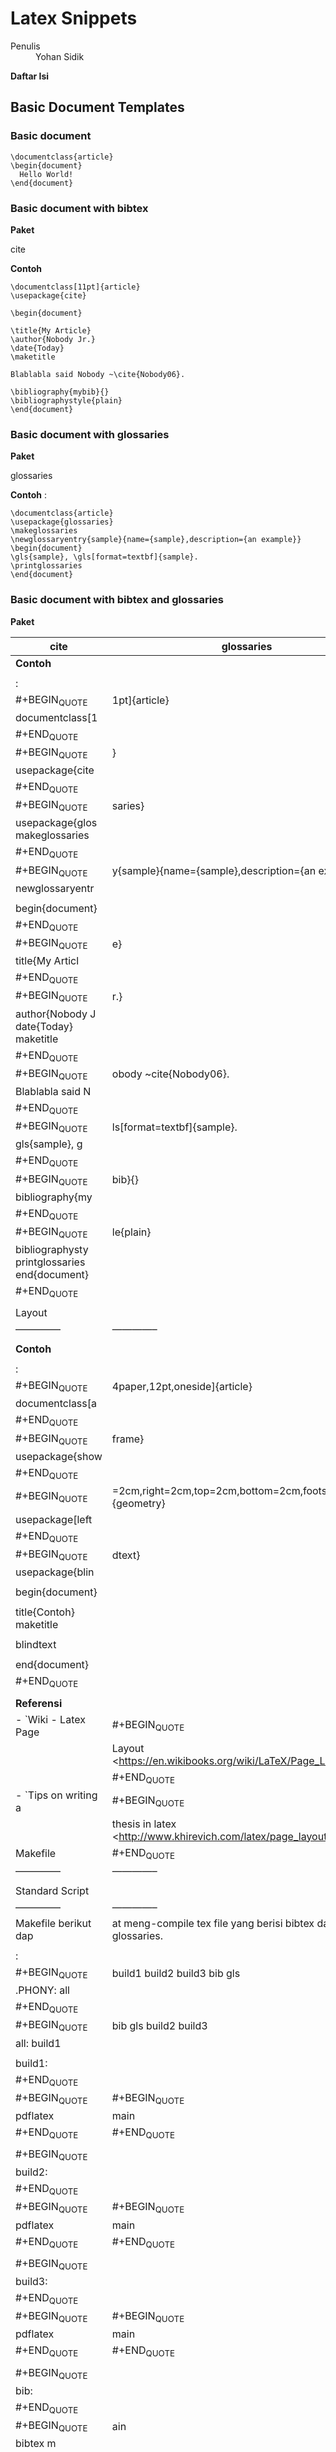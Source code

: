 #+STARTUP: overview

* Latex Snippets
  :PROPERTIES:
  :CUSTOM_ID: latex-snippets
  :END:

- Penulis :: Yohan Sidik

*Daftar Isi*

** Basic Document Templates
   :PROPERTIES:
   :CUSTOM_ID: basic-document-templates
   :END:

*** Basic document
    :PROPERTIES:
    :CUSTOM_ID: basic-document
    :END:

#+BEGIN_EXAMPLE
    \documentclass{article}
    \begin{document}
      Hello World!
    \end{document}
#+END_EXAMPLE

*** Basic document with bibtex
    :PROPERTIES:
    :CUSTOM_ID: basic-document-with-bibtex
    :END:

*Paket*

cite

*Contoh*

#+BEGIN_EXAMPLE
    \documentclass[11pt]{article}
    \usepackage{cite}

    \begin{document}

    \title{My Article}
    \author{Nobody Jr.}
    \date{Today}
    \maketitle

    Blablabla said Nobody ~\cite{Nobody06}.

    \bibliography{mybib}{}
    \bibliographystyle{plain}
    \end{document}
#+END_EXAMPLE

*** Basic document with glossaries
    :PROPERTIES:
    :CUSTOM_ID: basic-document-with-glossaries
    :END:

*Paket*

glossaries

*Contoh* :

#+BEGIN_EXAMPLE
    \documentclass{article}  
    \usepackage{glossaries}  
    \makeglossaries  
    \newglossaryentry{sample}{name={sample},description={an example}}  
    \begin{document}  
    \gls{sample}, \gls[format=textbf]{sample}.  
    \printglossaries  
    \end{document}
#+END_EXAMPLE

*** Basic document with bibtex and glossaries
    :PROPERTIES:
    :CUSTOM_ID: basic-document-with-bibtex-and-glossaries
    :END:

*Paket*

| cite                                              | glossaries                                                                                        |
|---------------------------------------------------+---------------------------------------------------------------------------------------------------|
| *Contoh*                                          |                                                                                                   |
|                                                   |                                                                                                   |
| :                                                 |                                                                                                   |
| #+BEGIN_QUOTE                                     | 1pt]{article}                                                                                     |
|   documentclass[1                                 |                                                                                                   |
| #+END_QUOTE                                       |                                                                                                   |
| #+BEGIN_QUOTE                                     | }                                                                                                 |
|   usepackage{cite                                 |                                                                                                   |
| #+END_QUOTE                                       |                                                                                                   |
| #+BEGIN_QUOTE                                     | saries}                                                                                           |
|   usepackage{glos makeglossaries                  |                                                                                                   |
| #+END_QUOTE                                       |                                                                                                   |
| #+BEGIN_QUOTE                                     | y{sample}{name={sample},description={an example}}                                                 |
|   newglossaryentr                                 |                                                                                                   |
|                                                   |                                                                                                   |
|   begin{document}                                 |                                                                                                   |
| #+END_QUOTE                                       |                                                                                                   |
| #+BEGIN_QUOTE                                     | e}                                                                                                |
|   title{My Articl                                 |                                                                                                   |
| #+END_QUOTE                                       |                                                                                                   |
| #+BEGIN_QUOTE                                     | r.}                                                                                               |
|   author{Nobody J date{Today} maketitle           |                                                                                                   |
| #+END_QUOTE                                       |                                                                                                   |
| #+BEGIN_QUOTE                                     | obody ~cite{Nobody06}.                                                                            |
|   Blablabla said N                                |                                                                                                   |
| #+END_QUOTE                                       |                                                                                                   |
| #+BEGIN_QUOTE                                     | ls[format=textbf]{sample}.                                                                        |
|   gls{sample}, g                                  |                                                                                                   |
| #+END_QUOTE                                       |                                                                                                   |
| #+BEGIN_QUOTE                                     | bib}{}                                                                                            |
|   bibliography{my                                 |                                                                                                   |
| #+END_QUOTE                                       |                                                                                                   |
| #+BEGIN_QUOTE                                     | le{plain}                                                                                         |
|   bibliographysty printglossaries end{document}   |                                                                                                   |
| #+END_QUOTE                                       |                                                                                                   |
|                                                   |                                                                                                   |
| Layout                                            |                                                                                                   |
| --------------                                    | --------------                                                                                    |
|                                                   |                                                                                                   |
| *Contoh*                                          |                                                                                                   |
|                                                   |                                                                                                   |
| :                                                 |                                                                                                   |
| #+BEGIN_QUOTE                                     | 4paper,12pt,oneside]{article}                                                                     |
|   documentclass[a                                 |                                                                                                   |
| #+END_QUOTE                                       |                                                                                                   |
| #+BEGIN_QUOTE                                     | frame}                                                                                            |
|   usepackage{show                                 |                                                                                                   |
| #+END_QUOTE                                       |                                                                                                   |
| #+BEGIN_QUOTE                                     | =2cm,right=2cm,top=2cm,bottom=2cm,footskip=0.5cm]{geometry}                                       |
|   usepackage[left                                 |                                                                                                   |
| #+END_QUOTE                                       |                                                                                                   |
| #+BEGIN_QUOTE                                     | dtext}                                                                                            |
|   usepackage{blin                                 |                                                                                                   |
|                                                   |                                                                                                   |
|   begin{document}                                 |                                                                                                   |
|                                                   |                                                                                                   |
|   title{Contoh} maketitle                         |                                                                                                   |
|                                                   |                                                                                                   |
|   blindtext                                       |                                                                                                   |
|                                                   |                                                                                                   |
|   end{document}                                   |                                                                                                   |
| #+END_QUOTE                                       |                                                                                                   |
|                                                   |                                                                                                   |
| *Referensi*                                       |                                                                                                   |
| - `Wiki - Latex Page                              | #+BEGIN_QUOTE                                                                                     |
|                                                   |   Layout <[[https://en.wikibooks.org/wiki/LaTeX/Page_Layout]]>`_                                  |
|                                                   | #+END_QUOTE                                                                                       |
| - `Tips on writing a                              | #+BEGIN_QUOTE                                                                                     |
|                                                   |   thesis in latex <[[http://www.khirevich.com/latex/page_layout/]]>`_                             |
| Makefile                                          | #+END_QUOTE                                                                                       |
| --------------                                    | --------------                                                                                    |
|                                                   |                                                                                                   |
| Standard Script                                   |                                                                                                   |
| --------------                                    | --------------                                                                                    |
| Makefile berikut dap                              | at meng-compile tex file yang berisi bibtex dan glossaries.                                       |
|                                                   |                                                                                                   |
| :                                                 |                                                                                                   |
| #+BEGIN_QUOTE                                     | build1 build2 build3 bib gls                                                                      |
|   .PHONY: all                                     |                                                                                                   |
| #+END_QUOTE                                       |                                                                                                   |
| #+BEGIN_QUOTE                                     | bib gls build2 build3                                                                             |
|   all: build1                                     |                                                                                                   |
|                                                   |                                                                                                   |
|   build1:                                         |                                                                                                   |
| #+END_QUOTE                                       |                                                                                                   |
| #+BEGIN_QUOTE                                     | #+BEGIN_QUOTE                                                                                     |
|   pdflatex                                        |   main                                                                                            |
| #+END_QUOTE                                       | #+END_QUOTE                                                                                       |
|                                                   |                                                                                                   |
| #+BEGIN_QUOTE                                     |                                                                                                   |
|   build2:                                         |                                                                                                   |
| #+END_QUOTE                                       |                                                                                                   |
| #+BEGIN_QUOTE                                     | #+BEGIN_QUOTE                                                                                     |
|   pdflatex                                        |   main                                                                                            |
| #+END_QUOTE                                       | #+END_QUOTE                                                                                       |
|                                                   |                                                                                                   |
| #+BEGIN_QUOTE                                     |                                                                                                   |
|   build3:                                         |                                                                                                   |
| #+END_QUOTE                                       |                                                                                                   |
| #+BEGIN_QUOTE                                     | #+BEGIN_QUOTE                                                                                     |
|   pdflatex                                        |   main                                                                                            |
| #+END_QUOTE                                       | #+END_QUOTE                                                                                       |
|                                                   |                                                                                                   |
| #+BEGIN_QUOTE                                     |                                                                                                   |
|   bib:                                            |                                                                                                   |
| #+END_QUOTE                                       |                                                                                                   |
| #+BEGIN_QUOTE                                     | ain                                                                                               |
|   bibtex m                                        |                                                                                                   |
| #+END_QUOTE                                       |                                                                                                   |
|                                                   |                                                                                                   |
| #+BEGIN_QUOTE                                     |                                                                                                   |
|   gls:                                            |                                                                                                   |
| #+END_QUOTE                                       |                                                                                                   |
| #+BEGIN_QUOTE                                     | saries main                                                                                       |
|   makeglos                                        |                                                                                                   |
| #+END_QUOTE                                       |                                                                                                   |
| Script dengan tambah                              | an fitur untuk menyimpan auxiliary files di folder build                                          |
| --------------                                    | --------------                                                                                    |
|                                                   |                                                                                                   |
| :                                                 |                                                                                                   |
| #+BEGIN_QUOTE                                     | build1 build2 build3 bib gls                                                                      |
|   .PHONY: all                                     |                                                                                                   |
| #+END_QUOTE                                       |                                                                                                   |
| #+BEGIN_QUOTE                                     | bib gls build2 build3                                                                             |
|   all: build1                                     |                                                                                                   |
|                                                   |                                                                                                   |
|   build1:                                         |                                                                                                   |
| #+END_QUOTE                                       |                                                                                                   |
| #+BEGIN_QUOTE                                     | #+BEGIN_QUOTE                                                                                     |
|   pdflatex                                        |   -output-directory=build -interaction=batchmode main                                             |
| #+END_QUOTE                                       | #+END_QUOTE                                                                                       |
|                                                   |                                                                                                   |
| #+BEGIN_QUOTE                                     |                                                                                                   |
|   build2:                                         |                                                                                                   |
| #+END_QUOTE                                       |                                                                                                   |
| #+BEGIN_QUOTE                                     | #+BEGIN_QUOTE                                                                                     |
|   pdflatex                                        |   -output-directory=build -interaction=batchmode main                                             |
| #+END_QUOTE                                       | #+END_QUOTE                                                                                       |
|                                                   |                                                                                                   |
| #+BEGIN_QUOTE                                     |                                                                                                   |
|   build3:                                         |                                                                                                   |
| #+END_QUOTE                                       |                                                                                                   |
| #+BEGIN_QUOTE                                     | #+BEGIN_QUOTE                                                                                     |
|   pdflatex                                        |   -output-directory=build -interaction=batchmode main                                             |
| #+END_QUOTE                                       | #+END_QUOTE                                                                                       |
|                                                   |                                                                                                   |
| #+BEGIN_QUOTE                                     |                                                                                                   |
|   bib:                                            |                                                                                                   |
| #+END_QUOTE                                       |                                                                                                   |
| #+BEGIN_QUOTE                                     | input-directory=build --output-directory=build main                                               |
|   biber --                                        |                                                                                                   |
| #+END_QUOTE                                       |                                                                                                   |
|                                                   |                                                                                                   |
| #+BEGIN_QUOTE                                     |                                                                                                   |
|   gls:                                            |                                                                                                   |
| #+END_QUOTE                                       |                                                                                                   |
| #+BEGIN_QUOTE                                     | saries -d build main                                                                              |
|   makeglos                                        |                                                                                                   |
| #+END_QUOTE                                       |                                                                                                   |
| Alternatif Penulisan                              | #+BEGIN_QUOTE                                                                                     |
|                                                   |   Makefile Versi 1                                                                                |
|                                                   | #+END_QUOTE                                                                                       |
| --------------                                    | --------------                                                                                    |
| Pada contoh di atas,                              | #+BEGIN_QUOTE                                                                                     |
|                                                   |   setiap line command ditulis dalam rule yang terpisah. Semua                                     |
|                                                   | #+END_QUOTE                                                                                       |
| line tersebut sebena                              | rnya dapat ditulis dalam rule yang sama. Contohnya adalah:                                        |
|                                                   |                                                                                                   |
| #+BEGIN_EXAMPLE                                   |                                                                                                   |
|     .PHONY: all                                   |                                                                                                   |
|                                                   |                                                                                                   |
|     all:                                          |                                                                                                   |
| #+END_EXAMPLE                                     |                                                                                                   |
| #+BEGIN_QUOTE                                     | #+BEGIN_QUOTE                                                                                     |
|   pdflatex                                        |   -output-directory=build -interaction=batchmode main                                             |
| #+END_QUOTE                                       | #+END_QUOTE                                                                                       |
| #+BEGIN_QUOTE                                     | input-directory=build --output-directory=build main                                               |
|   biber --                                        |                                                                                                   |
| #+END_QUOTE                                       |                                                                                                   |
| #+BEGIN_QUOTE                                     | saries -d build main                                                                              |
|   makeglos                                        |                                                                                                   |
| #+END_QUOTE                                       |                                                                                                   |
| #+BEGIN_QUOTE                                     | #+BEGIN_QUOTE                                                                                     |
|   pdflatex                                        |   -output-directory=build -interaction=batchmode main                                             |
| #+END_QUOTE                                       | #+END_QUOTE                                                                                       |
| #+BEGIN_QUOTE                                     | #+BEGIN_QUOTE                                                                                     |
|   pdflatex                                        |   -output-directory=build -interaction=batchmode main                                             |
| #+END_QUOTE                                       | #+END_QUOTE                                                                                       |
| Alternatif Penulisan                              | #+BEGIN_QUOTE                                                                                     |
|                                                   |   Makefile Versi 2                                                                                |
|                                                   | #+END_QUOTE                                                                                       |
| --------------                                    | --------------                                                                                    |
| Agar dapat digunakan                              | #+BEGIN_QUOTE                                                                                     |
|                                                   |   secara general, maka nama file yang berulang diganti dengan                                     |
|                                                   | #+END_QUOTE                                                                                       |
| variabel untuk memud                              | ahkan dalam mengganti nama file tersebut.                                                         |
|                                                   |                                                                                                   |
| :                                                 |                                                                                                   |
| #+BEGIN_QUOTE                                     | te all                                                                                            |
|   .PHONY: upda                                    |                                                                                                   |
| #+END_QUOTE                                       |                                                                                                   |
| #+BEGIN_QUOTE                                     | #+BEGIN_QUOTE                                                                                     |
|   auxFolder :=                                    |   build                                                                                           |
| #+END_QUOTE                                       | #+END_QUOTE                                                                                       |
| #+BEGIN_QUOTE                                     | #+BEGIN_QUOTE                                                                                     |
|   mode :=                                         |   batchmode                                                                                       |
| #+END_QUOTE                                       | #+END_QUOTE                                                                                       |
| #+BEGIN_QUOTE                                     | #+BEGIN_QUOTE                                                                                     |
|   filename :=                                     |   main                                                                                            |
|                                                   | #+END_QUOTE                                                                                       |
|   update:                                         |                                                                                                   |
| #+END_QUOTE                                       |                                                                                                   |
| #+BEGIN_QUOTE                                     | o "simple update"                                                                                 |
|   @ech                                            |                                                                                                   |
| #+END_QUOTE                                       |                                                                                                   |
| #+BEGIN_QUOTE                                     | o "-------------"                                                                                 |
|   @ech                                            |                                                                                                   |
| #+END_QUOTE                                       |                                                                                                   |
| #+BEGIN_QUOTE                                     | atex -output-directory=$(auxFolder) -interaction=$(mode) $(filename)                              |
|   pdfl                                            |                                                                                                   |
| #+END_QUOTE                                       |                                                                                                   |
|                                                   |                                                                                                   |
| #+BEGIN_QUOTE                                     |                                                                                                   |
|   all:                                            |                                                                                                   |
| #+END_QUOTE                                       |                                                                                                   |
| #+BEGIN_QUOTE                                     | o "run pdflatex (1)"                                                                              |
|   @ech                                            |                                                                                                   |
| #+END_QUOTE                                       |                                                                                                   |
| #+BEGIN_QUOTE                                     | o "----------------"                                                                              |
|   @ech                                            |                                                                                                   |
| #+END_QUOTE                                       |                                                                                                   |
| #+BEGIN_QUOTE                                     | atex -output-directory=$(auxFolder) -interaction=$(mode) $(filename)                              |
|   pdfl                                            |                                                                                                   |
| #+END_QUOTE                                       |                                                                                                   |
| #+BEGIN_QUOTE                                     | o "run biber"                                                                                     |
|   @ech                                            |                                                                                                   |
| #+END_QUOTE                                       |                                                                                                   |
| #+BEGIN_QUOTE                                     | o "---------"                                                                                     |
|   @ech                                            |                                                                                                   |
| #+END_QUOTE                                       |                                                                                                   |
| #+BEGIN_QUOTE                                     | r --input-directory=$(auxFolder) --output-directory=$(auxFolder) $(filename)                      |
|   bibe                                            |                                                                                                   |
| #+END_QUOTE                                       |                                                                                                   |
| #+BEGIN_QUOTE                                     | o "run glossaries"                                                                                |
|   @ech                                            |                                                                                                   |
| #+END_QUOTE                                       |                                                                                                   |
| #+BEGIN_QUOTE                                     | o "--------------"                                                                                |
|   @ech                                            |                                                                                                   |
| #+END_QUOTE                                       |                                                                                                   |
| #+BEGIN_QUOTE                                     | glossaries -d $(auxFolder) $(filename)                                                            |
|   make                                            |                                                                                                   |
| #+END_QUOTE                                       |                                                                                                   |
| #+BEGIN_QUOTE                                     | o "run pdflatex (2)"                                                                              |
|   @ech                                            |                                                                                                   |
| #+END_QUOTE                                       |                                                                                                   |
| #+BEGIN_QUOTE                                     | o "----------------"                                                                              |
|   @ech                                            |                                                                                                   |
| #+END_QUOTE                                       |                                                                                                   |
| #+BEGIN_QUOTE                                     | atex -output-directory=$(auxFolder) -interaction=$(mode) $(filename)                              |
|   pdfl                                            |                                                                                                   |
| #+END_QUOTE                                       |                                                                                                   |
| #+BEGIN_QUOTE                                     | o "run pdflatex (3)"                                                                              |
|   @ech                                            |                                                                                                   |
| #+END_QUOTE                                       |                                                                                                   |
| #+BEGIN_QUOTE                                     | o "----------------"                                                                              |
|   @ech                                            |                                                                                                   |
| #+END_QUOTE                                       |                                                                                                   |
| #+BEGIN_QUOTE                                     | atex -output-directory=$(auxFolder) -interaction=$(mode) $(filename)                              |
|   pdfl                                            |                                                                                                   |
| #+END_QUOTE                                       |                                                                                                   |
|                                                   |                                                                                                   |
| Otomatis Compile                                  |                                                                                                   |
| --------------                                    | --------------                                                                                    |
| Untuk compile otomat                              | is apabila ada perubahan pada isi folder.                                                         |
|                                                   |                                                                                                   |
| :                                                 |                                                                                                   |
| #+BEGIN_QUOTE                                     | mpiling tex by Yohan Sidik                                                                        |
|   #Makefile for co #Change-log                    |                                                                                                   |
| #+END_QUOTE                                       |                                                                                                   |
| #+BEGIN_QUOTE                                     | anize the script                                                                                  |
|   #23-10-2020: org                                |                                                                                                   |
| #+END_QUOTE                                       |                                                                                                   |
| #+BEGIN_QUOTE                                     | y aux files stored in the build folder; main.pdf is in the root folder                            |
|   #24-10-2020: onl                                |                                                                                                   |
| #+END_QUOTE                                       |                                                                                                   |
| #+BEGIN_QUOTE                                     | ll watch                                                                                          |
|   .PHONY: update a                                |                                                                                                   |
| #+END_QUOTE                                       |                                                                                                   |
| #+BEGIN_QUOTE                                     | ld                                                                                                |
|   auxFolder := bui                                |                                                                                                   |
| #+END_QUOTE                                       |                                                                                                   |
| #+BEGIN_QUOTE                                     | stopmode                                                                                          |
|   mode := non                                     |                                                                                                   |
| #+END_QUOTE                                       |                                                                                                   |
| #+BEGIN_QUOTE                                     | n                                                                                                 |
|   filename := mai                                 |                                                                                                   |
|                                                   |                                                                                                   |
|   #mode options # 1. batchmode # 2. nonstopmode   |                                                                                                   |
|                                                   |                                                                                                   |
|   watch:                                          |                                                                                                   |
| #+END_QUOTE                                       |                                                                                                   |
| #+BEGIN_QUOTE                                     | do                                                                                                |
|   while true;                                     |                                                                                                   |
| #+END_QUOTE                                       |                                                                                                   |
| #+BEGIN_QUOTE                                     | ait -qre close_write contents;                                                                    |
|   inotifyw                                        |                                                                                                   |
| #+END_QUOTE                                       |                                                                                                   |
| #+BEGIN_QUOTE                                     | ate;                                                                                              |
|   make upd                                        |                                                                                                   |
| #+END_QUOTE                                       |                                                                                                   |
|                                                   |                                                                                                   |
| #+BEGIN_QUOTE                                     |                                                                                                   |
|   done                                            |                                                                                                   |
| #+END_QUOTE                                       |                                                                                                   |
|                                                   |                                                                                                   |
| #+BEGIN_QUOTE                                     |                                                                                                   |
|   update:                                         |                                                                                                   |
| #+END_QUOTE                                       |                                                                                                   |
| #+BEGIN_QUOTE                                     | e update"                                                                                         |
|   @echo "simpl                                    |                                                                                                   |
| #+END_QUOTE                                       |                                                                                                   |
| #+BEGIN_QUOTE                                     | --------"                                                                                         |
|   @echo "-----                                    |                                                                                                   |
| #+END_QUOTE                                       |                                                                                                   |
| #+BEGIN_QUOTE                                     | x-directory=$(auxFolder) -interaction=$(mode) $(filename)                                         |
|   pdflatex -au                                    |                                                                                                   |
| #+END_QUOTE                                       |                                                                                                   |
|                                                   |                                                                                                   |
| #+BEGIN_QUOTE                                     |                                                                                                   |
|   all:                                            |                                                                                                   |
| #+END_QUOTE                                       |                                                                                                   |
| #+BEGIN_QUOTE                                     | dflatex (1)"                                                                                      |
|   @echo "run p                                    |                                                                                                   |
| #+END_QUOTE                                       |                                                                                                   |
| #+BEGIN_QUOTE                                     | -----------"                                                                                      |
|   @echo "-----                                    |                                                                                                   |
| #+END_QUOTE                                       |                                                                                                   |
| #+BEGIN_QUOTE                                     | x-directory=$(auxFolder) -interaction=$(mode) $(filename)                                         |
|   pdflatex -au                                    |                                                                                                   |
| #+END_QUOTE                                       |                                                                                                   |
| #+BEGIN_QUOTE                                     | iber"                                                                                             |
|   @echo "run b                                    |                                                                                                   |
| #+END_QUOTE                                       |                                                                                                   |
| #+BEGIN_QUOTE                                     | ----"                                                                                             |
|   @echo "-----                                    |                                                                                                   |
| #+END_QUOTE                                       |                                                                                                   |
| #+BEGIN_QUOTE                                     | t-directory=$(auxFolder) --output-directory=$(auxFolder) $(filename)                              |
|   biber --inpu                                    |                                                                                                   |
| #+END_QUOTE                                       |                                                                                                   |
| #+BEGIN_QUOTE                                     | lossaries"                                                                                        |
|   @echo "run g                                    |                                                                                                   |
| #+END_QUOTE                                       |                                                                                                   |
| #+BEGIN_QUOTE                                     | ---------"                                                                                        |
|   @echo "-----                                    |                                                                                                   |
| #+END_QUOTE                                       |                                                                                                   |
| #+BEGIN_QUOTE                                     | es -d $(auxFolder) $(filename)                                                                    |
|   makeglossari                                    |                                                                                                   |
| #+END_QUOTE                                       |                                                                                                   |
| #+BEGIN_QUOTE                                     | dflatex (2)"                                                                                      |
|   @echo "run p                                    |                                                                                                   |
| #+END_QUOTE                                       |                                                                                                   |
| #+BEGIN_QUOTE                                     | -----------"                                                                                      |
|   @echo "-----                                    |                                                                                                   |
| #+END_QUOTE                                       |                                                                                                   |
| #+BEGIN_QUOTE                                     | x-directory=$(auxFolder) -interaction=$(mode) $(filename)                                         |
|   pdflatex -au                                    |                                                                                                   |
| #+END_QUOTE                                       |                                                                                                   |
| #+BEGIN_QUOTE                                     | dflatex (3)"                                                                                      |
|   @echo "run p                                    |                                                                                                   |
| #+END_QUOTE                                       |                                                                                                   |
| #+BEGIN_QUOTE                                     | -----------"                                                                                      |
|   @echo "-----                                    |                                                                                                   |
| #+END_QUOTE                                       |                                                                                                   |
| #+BEGIN_QUOTE                                     | x-directory=$(auxFolder) -interaction=$(mode) $(filename)                                         |
|   pdflatex -au                                    |                                                                                                   |
| #+END_QUOTE                                       |                                                                                                   |
|                                                   |                                                                                                   |
| *Referensi*                                       |                                                                                                   |
| - `Hiding latex meta                              | files <[[https://texblog.org/2015/08/20/hiding-latex-metafiles-from-project-directory/]]>`_       |
|                                                   |                                                                                                   |
| Makefile dan Docker                               |                                                                                                   |
| --------------                                    | --------------                                                                                    |
|                                                   |                                                                                                   |
| Simple command:                                   |                                                                                                   |
|                                                   |                                                                                                   |
| #+BEGIN_EXAMPLE                                   |                                                                                                   |
|     compile:                                      |                                                                                                   |
| #+END_EXAMPLE                                     |                                                                                                   |
| #+BEGIN_QUOTE                                     | -rm -v $(shell pwd):/workdir -w /workdir aergus/latex pdflatex -output-directory=build main.tex   |
|   docker run -                                    |                                                                                                   |
| #+END_QUOTE                                       |                                                                                                   |
|                                                   |                                                                                                   |
| Pilihan image:                                    |                                                                                                   |
|                                                   |                                                                                                   |
| - aergus/latex                                    |                                                                                                   |
| - tianon/latex                                    |                                                                                                   |
|                                                   |                                                                                                   |
| Bash Function                                     |                                                                                                   |
| --------------                                    | --------------                                                                                    |
| Secara default, sebu                              | ah file tex dapat dicompile dengan cara:                                                          |
|                                                   |                                                                                                   |
| :                                                 |                                                                                                   |
| #+BEGIN_QUOTE                                     | tex                                                                                               |
|   $ pdflatex main.                                |                                                                                                   |
| #+END_QUOTE                                       |                                                                                                   |
| Berikut ini adalah c                              | ustom command (bash) yang disimpan di *bashrc*.                                                   |
|                                                   |                                                                                                   |
| :                                                 |                                                                                                   |
| #+BEGIN_QUOTE                                     | ){                                                                                                |
|   function ysitex(                                |                                                                                                   |
| #+END_QUOTE                                       |                                                                                                   |
| #+BEGIN_QUOTE                                     | do                                                                                                |
|   while true;                                     |                                                                                                   |
| #+END_QUOTE                                       |                                                                                                   |
| #+BEGIN_QUOTE                                     | ait -qre close_write $1;                                                                          |
|   inotifyw                                        |                                                                                                   |
| #+END_QUOTE                                       |                                                                                                   |
| #+BEGIN_QUOTE                                     | #+BEGIN_QUOTE                                                                                     |
|   pdflatex                                        |   -aux-directory=build main.tex;                                                                  |
| #+END_QUOTE                                       | #+END_QUOTE                                                                                       |
|                                                   |                                                                                                   |
| #+BEGIN_QUOTE                                     |                                                                                                   |
|   done                                            |                                                                                                   |
| #+END_QUOTE                                       |                                                                                                   |
|                                                   |                                                                                                   |
| #+BEGIN_QUOTE                                     |                                                                                                   |
|   }                                               |                                                                                                   |
| #+END_QUOTE                                       |                                                                                                   |
|                                                   |                                                                                                   |
| Figures                                           |                                                                                                   |
| --------------                                    | --------------                                                                                    |
|                                                   |                                                                                                   |
| Graphicspath                                      |                                                                                                   |
| --------------                                    | --------------                                                                                    |
|                                                   |                                                                                                   |
| :                                                 |                                                                                                   |
| #+BEGIN_QUOTE                                     | ubdir1/}{subdir2/}{subdir3/}...{subdirn/}}                                                        |
|   graphicspath{{s                                 |                                                                                                   |
| #+END_QUOTE                                       |                                                                                                   |
|                                                   |                                                                                                   |
| 1 Figure                                          |                                                                                                   |
| --------------                                    | --------------                                                                                    |
|                                                   |                                                                                                   |
| *Paket*                                           |                                                                                                   |
|                                                   |                                                                                                   |
| graphics                                          |                                                                                                   |
|                                                   |                                                                                                   |
| *Contoh*                                          |                                                                                                   |
|                                                   |                                                                                                   |
| :                                                 |                                                                                                   |
| #+BEGIN_QUOTE                                     | rticle}                                                                                           |
|   documentclass{a                                 |                                                                                                   |
| #+END_QUOTE                                       |                                                                                                   |
| #+BEGIN_QUOTE                                     | hicx}                                                                                             |
|   usepackage{grap                                 |                                                                                                   |
|                                                   |                                                                                                   |
|   begin{document}                                 |                                                                                                   |
| #+END_QUOTE                                       |                                                                                                   |
| #+BEGIN_QUOTE                                     | hb]                                                                                               |
|   - begin{figure}[! :: centering                  |                                                                                                   |
|                                                   |                                                                                                   |
| #+END_QUOTE                                       |                                                                                                   |
| #+BEGIN_QUOTE                                     | hics[width=3cm]{example-image-a}                                                                  |
|   includegrap                                     |                                                                                                   |
| #+END_QUOTE                                       |                                                                                                   |
| #+BEGIN_QUOTE                                     | toh gambar}                                                                                       |
|   caption{Con                                     |                                                                                                   |
| #+END_QUOTE                                       |                                                                                                   |
| #+BEGIN_QUOTE                                     | ain}                                                                                              |
|   label{fig:m                                     |                                                                                                   |
| #+END_QUOTE                                       |                                                                                                   |
|                                                   |                                                                                                   |
| #+BEGIN_QUOTE                                     |                                                                                                   |
|   end{figure}                                     |                                                                                                   |
| #+END_QUOTE                                       |                                                                                                   |
| #+BEGIN_QUOTE                                     | tunjukkan pada Gbr.~ref{fig:main}.                                                                |
|   Contoh gambar di                                |                                                                                                   |
|                                                   |                                                                                                   |
|   end{document}                                   |                                                                                                   |
| #+END_QUOTE                                       |                                                                                                   |
|                                                   |                                                                                                   |
| *Hasil compile*                                   |                                                                                                   |
| [[file:figures/o]]                                | nefigure/main.png                                                                                 |
|                                                   |                                                                                                   |
| 2 Figures                                         |                                                                                                   |
| --------------                                    | --------------                                                                                    |
|                                                   |                                                                                                   |
| *Paket*                                           |                                                                                                   |
| ============== =====                              | =========== ==================                                                                    |
| graphicx capt                                     | ion subcaption                                                                                    |

*Contoh*

#+BEGIN_EXAMPLE
    \documentclass{article}
    \usepackage{graphicx}
    \usepackage{subcaption}
    \usepackage{caption}

    \begin{document}

    \begin{figure}[!ht]
        \centering
        \begin{subfigure}[t]{.4\linewidth}
            \centering
            \includegraphics[width=0.25\textwidth]{example-image-a}
            \caption{Gambar No. 1}\label{fig:a}
        \end{subfigure}
        \begin{subfigure}[t]{.4\linewidth}
            \centering
            \includegraphics[width=0.25\textwidth]{example-image-a}
            \caption{Gambar No. 2}\label{fig:b}
        \end{subfigure}
    \caption{2 buah gambar}\label{fig:contoh}
    \end{figure}

    Ini merujuk ke Gbr.~\ref{fig:a}. Ini merujuk Gbr.~\ref{fig:b}. Ini merujuk ke
    Gbr.~\ref{fig:contoh}.

    \end{document}
#+END_EXAMPLE

*Hasil compile*

[[file:figures/twofigures/main.png]]

*** SVG
    :PROPERTIES:
    :CUSTOM_ID: svg
    :END:

Gunakan package svg agar bisa menggunakan svg file di latex.

#+BEGIN_EXAMPLE
    \usepackage{svg}
#+END_EXAMPLE

Package tersebut memerlukan Inkscape agar dapat berjalan. Selain itu
perlu menambahkan /command/ =--shell-escape=. Contoh /command/-nya
adalah:

#+BEGIN_EXAMPLE
    $ pdflatex -aux-directory=build --shell-escape main.tex
#+END_EXAMPLE

Berikut ini contoh /syntax/ untuk memasukkan gambar svg:

#+BEGIN_EXAMPLE
    \begin{figure}[!ht]
     \centering
     \includesvg{detail.svg}
    \end{figure}
#+END_EXAMPLE

** Equation
   :PROPERTIES:
   :CUSTOM_ID: equation
   :END:

*Contoh*

#+BEGIN_EXAMPLE
    \documentclass{article}

    \begin{document}

    \begin{equation}
       \label{eq:contoh}
       y=x^2
    \end{equation}

    Merujuk ke persamaan \ref{eq:contoh}. 

    \end{document}
#+END_EXAMPLE

*Hasil compile*

[[file:equations/main.png]]

** Table
   :PROPERTIES:
   :CUSTOM_ID: table
   :END:

*Paket*

| #+BEGIN_QUOTE   | #+BEGIN_QUOTE   |
|   booktabs      |   siunitx       |
| #+END_QUOTE     | #+END_QUOTE     |

*Contoh*

#+BEGIN_EXAMPLE
    \documentclass{article}
    \usepackage[utf8]{inputenc}
    \usepackage{booktabs}
    \usepackage{siunitx}

    \begin{document}

    \begin{table}[!h]
        \caption{Generator parameters}
        \label{tab:genparameters}
        \centering
        \begin{tabular}{ll}
            \toprule
            Parameters & Values \\
            \midrule
            Mechanical power $P_{\mathrm{M}}$ & \SI{3}{\mega\watt} \\
            Mechanical torque $T_{\mathrm{m}}$ & \SI{71.62}{\kilo\newton\meter} \\
            \bottomrule
        \end{tabular}
    \end{table}

    \end{document}
#+END_EXAMPLE

*Hasil compile*

[[file:tables/main.png]]

Yohan Sidik


